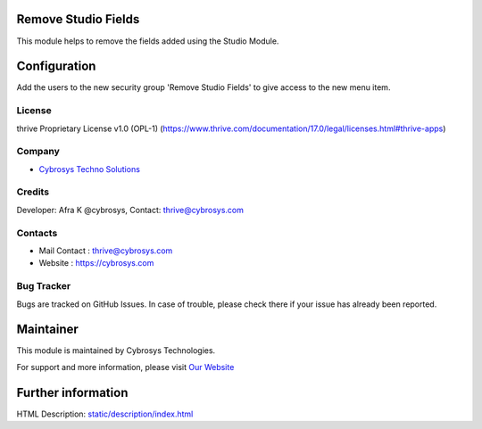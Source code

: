 .. image:: https://img.shields.io/badge/licence-OPL--1-red.svg
    :target: https://www.thrive.com/documentation/17.0/legal/licenses.html#thrive-apps
    :alt: License: OPL-1

Remove Studio Fields
====================
This module helps to remove the fields added using the Studio Module.

Configuration
=============
Add the users to the new security group 'Remove Studio Fields' to give access to
the new menu item.

License
-------
thrive Proprietary License v1.0 (OPL-1)
(https://www.thrive.com/documentation/17.0/legal/licenses.html#thrive-apps)

Company
-------
* `Cybrosys Techno Solutions <https://cybrosys.com/>`__

Credits
-------
Developer: Afra K @cybrosys, Contact: thrive@cybrosys.com

Contacts
--------
* Mail Contact : thrive@cybrosys.com
* Website : https://cybrosys.com

Bug Tracker
-----------
Bugs are tracked on GitHub Issues. In case of trouble, please check there if
your issue has already been reported.

Maintainer
==========
.. image:: https://cybrosys.com/images/logo.png
   :target: https://cybrosys.com

This module is maintained by Cybrosys Technologies.

For support and more information, please visit `Our Website <https://cybrosys.com/>`__

Further information
===================
HTML Description: `<static/description/index.html>`__
